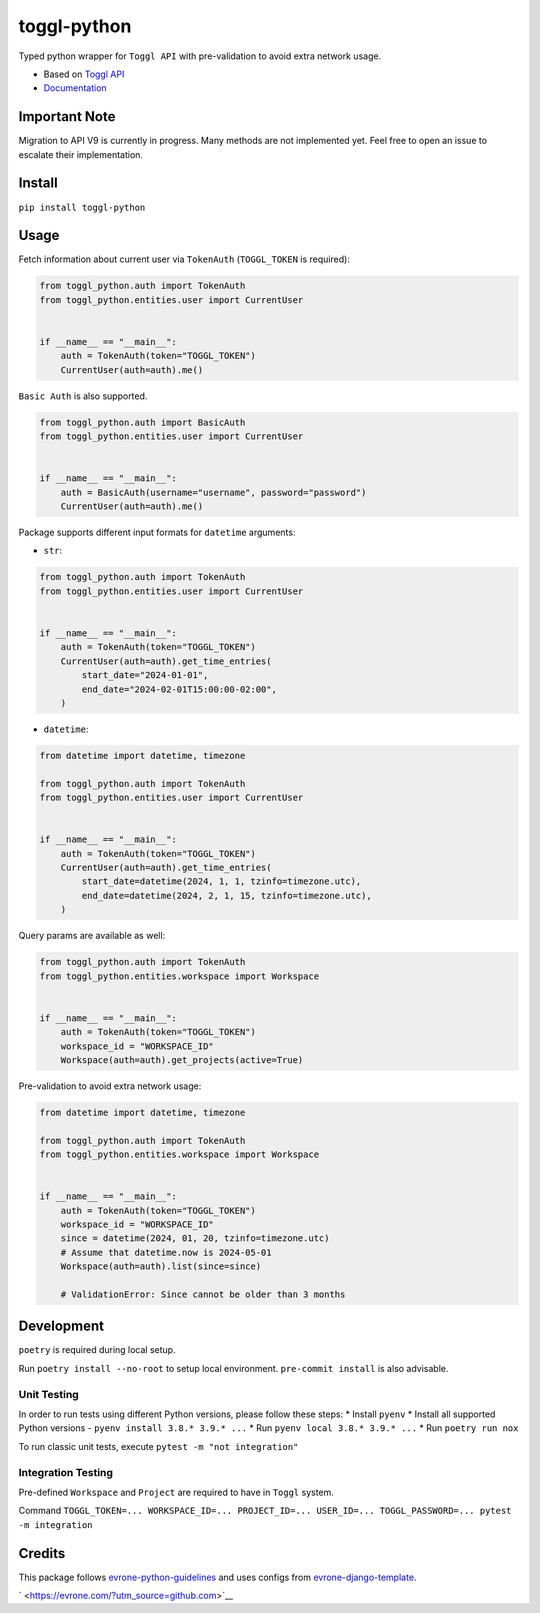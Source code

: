 toggl-python
============

|https://pypi.python.org/pypi/toggl_python| |Supported python versions|
|MIT License|

Typed python wrapper for ``Toggl API`` with pre-validation to avoid
extra network usage.

-  Based on `Toggl API <https://engineering.toggl.com/docs/>`__
-  `Documentation <https://toggl-python.readthedocs.io>`__

Important Note
--------------

Migration to API V9 is currently in progress. Many methods are not
implemented yet. Feel free to open an issue to escalate their
implementation.

Install
-------

``pip install toggl-python``

Usage
-----

Fetch information about current user via ``TokenAuth`` (``TOGGL_TOKEN``
is required):

.. code:: python

   from toggl_python.auth import TokenAuth
   from toggl_python.entities.user import CurrentUser


   if __name__ == "__main__":
       auth = TokenAuth(token="TOGGL_TOKEN")
       CurrentUser(auth=auth).me()

``Basic Auth`` is also supported.

.. code:: python

   from toggl_python.auth import BasicAuth
   from toggl_python.entities.user import CurrentUser


   if __name__ == "__main__":
       auth = BasicAuth(username="username", password="password")
       CurrentUser(auth=auth).me()

Package supports different input formats for ``datetime`` arguments:

-  ``str``:

.. code:: python

   from toggl_python.auth import TokenAuth
   from toggl_python.entities.user import CurrentUser


   if __name__ == "__main__":
       auth = TokenAuth(token="TOGGL_TOKEN")
       CurrentUser(auth=auth).get_time_entries(
           start_date="2024-01-01",
           end_date="2024-02-01T15:00:00-02:00",
       )

-  ``datetime``:

.. code:: python

   from datetime import datetime, timezone

   from toggl_python.auth import TokenAuth
   from toggl_python.entities.user import CurrentUser


   if __name__ == "__main__":
       auth = TokenAuth(token="TOGGL_TOKEN")
       CurrentUser(auth=auth).get_time_entries(
           start_date=datetime(2024, 1, 1, tzinfo=timezone.utc),
           end_date=datetime(2024, 2, 1, 15, tzinfo=timezone.utc),
       )

Query params are available as well:

.. code:: python

   from toggl_python.auth import TokenAuth
   from toggl_python.entities.workspace import Workspace


   if __name__ == "__main__":
       auth = TokenAuth(token="TOGGL_TOKEN")
       workspace_id = "WORKSPACE_ID"
       Workspace(auth=auth).get_projects(active=True)

Pre-validation to avoid extra network usage:

.. code:: python

   from datetime import datetime, timezone

   from toggl_python.auth import TokenAuth
   from toggl_python.entities.workspace import Workspace


   if __name__ == "__main__":
       auth = TokenAuth(token="TOGGL_TOKEN")
       workspace_id = "WORKSPACE_ID"
       since = datetime(2024, 01, 20, tzinfo=timezone.utc)
       # Assume that datetime.now is 2024-05-01
       Workspace(auth=auth).list(since=since)

       # ValidationError: Since cannot be older than 3 months

Development
-----------

``poetry`` is required during local setup.

Run ``poetry install --no-root`` to setup local environment.
``pre-commit install`` is also advisable.

Unit Testing
~~~~~~~~~~~~

In order to run tests using different Python versions, please follow
these steps: \* Install ``pyenv`` \* Install all supported Python
versions - ``pyenv install 3.8.* 3.9.* ...`` \* Run
``pyenv local 3.8.* 3.9.* ...`` \* Run ``poetry run nox``

To run classic unit tests, execute ``pytest -m "not integration"``

Integration Testing
~~~~~~~~~~~~~~~~~~~

Pre-defined ``Workspace`` and ``Project`` are required to have in
``Toggl`` system.

Command
``TOGGL_TOKEN=... WORKSPACE_ID=... PROJECT_ID=... USER_ID=... TOGGL_PASSWORD=... pytest -m integration``

Credits
-------

This package follows
`evrone-python-guidelines <https://github.com/evrone/evrone-python-guidelines>`__
and uses configs from
`evrone-django-template <https://github.com/evrone/evrone-django-template>`__.

` <https://evrone.com/?utm_source=github.com>`__

.. |https://pypi.python.org/pypi/toggl_python| image:: https://img.shields.io/pypi/v/toggl_python.svg
.. |Supported python versions| image:: https://img.shields.io/pypi/pyversions/toggl_python.svg?style=flat-square
   :target: https://pypi.python.org/pypi/toggl_python
.. |MIT License| image:: https://img.shields.io/pypi/l/aiogram.svg?style=flat-square
   :target: https://opensource.org/licenses/MIT
